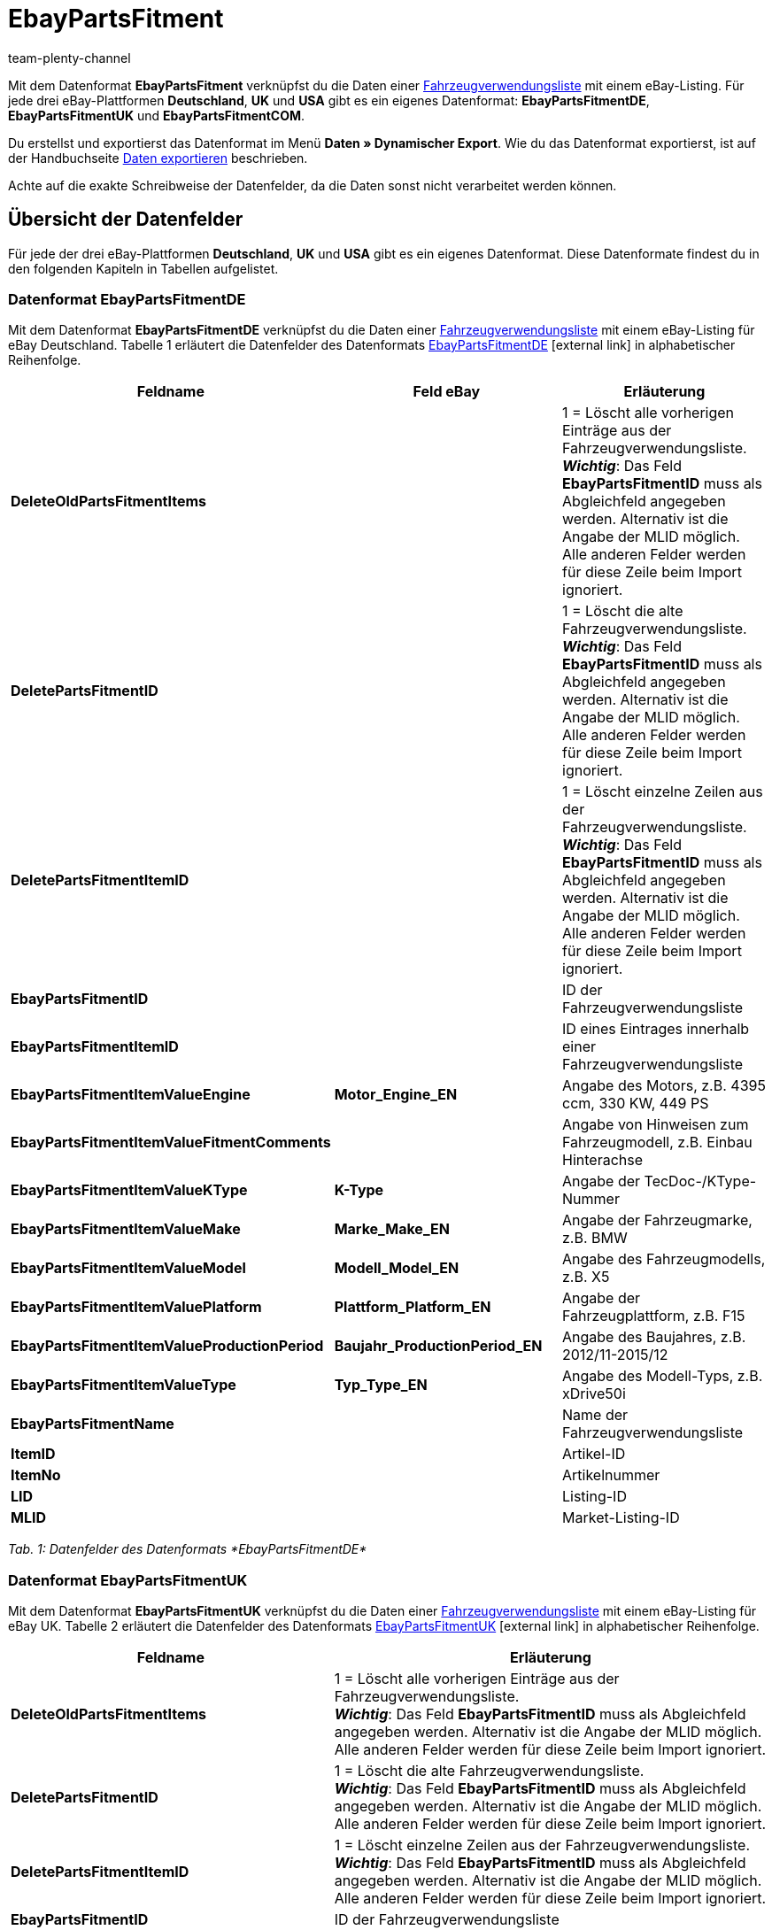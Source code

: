 = EbayPartsFitment
:keywords:
:description: Datenformat EbayPartsFitment
:page-index: false
:id: KDY7WIN
:author: team-plenty-channel

Mit dem Datenformat *EbayPartsFitment* verknüpfst du die Daten einer xref:maerkte:ebay-einrichten.adoc#1600[Fahrzeugverwendungsliste] mit einem eBay-Listing. Für jede drei eBay-Plattformen *Deutschland*, *UK* und *USA* gibt es ein eigenes Datenformat: *EbayPartsFitmentDE*, *EbayPartsFitmentUK* und *EbayPartsFitmentCOM*.

Du erstellst und exportierst das Datenformat im Menü *Daten » Dynamischer Export*. Wie du das Datenformat exportierst, ist auf der Handbuchseite xref:daten:daten-exportieren.adoc#[Daten exportieren] beschrieben.

Achte auf die exakte Schreibweise der Datenfelder, da die Daten sonst nicht verarbeitet werden können.

== Übersicht der Datenfelder

Für jede der drei eBay-Plattformen *Deutschland*, *UK* und *USA* gibt es ein eigenes Datenformat. Diese Datenformate findest du in den folgenden Kapiteln in Tabellen aufgelistet.

=== Datenformat EbayPartsFitmentDE

Mit dem Datenformat *EbayPartsFitmentDE* verknüpfst du die Daten einer xref:maerkte:ebay-einrichten.adoc#1600[Fahrzeugverwendungsliste] mit einem eBay-Listing für eBay Deutschland. Tabelle 1 erläutert die Datenfelder des Datenformats link:http://pages.ebay.de/help/sell/contextual/master-vehicle-list-manually.html[EbayPartsFitmentDE^]{nbsp}icon:external-link[] in alphabetischer Reihenfolge.

[cols="1,3,3"]
|====
|Feldname |Feld eBay |Erläuterung

| *DeleteOldPartsFitmentItems*
|
|1 = Löscht alle vorherigen Einträge aus der Fahrzeugverwendungsliste. +
*__Wichtig__*: Das Feld *EbayPartsFitmentID* muss als Abgleichfeld angegeben werden. Alternativ ist die Angabe der MLID möglich. +
Alle anderen Felder werden für diese Zeile beim Import ignoriert.

| *DeletePartsFitmentID*
|
|1 = Löscht die alte Fahrzeugverwendungsliste. +
*__Wichtig__*: Das Feld *EbayPartsFitmentID* muss als Abgleichfeld angegeben werden. Alternativ ist die Angabe der MLID möglich. +
Alle anderen Felder werden für diese Zeile beim Import ignoriert.

| *DeletePartsFitmentItemID*
|
|1 = Löscht einzelne Zeilen aus der Fahrzeugverwendungsliste. +
*__Wichtig__*: Das Feld *EbayPartsFitmentID* muss als Abgleichfeld angegeben werden. Alternativ ist die Angabe der MLID möglich. +
Alle anderen Felder werden für diese Zeile beim Import ignoriert.

| *EbayPartsFitmentID*
|
|ID der Fahrzeugverwendungsliste

| *EbayPartsFitmentItemID*
|
|ID eines Eintrages innerhalb einer Fahrzeugverwendungsliste

| *EbayPartsFitmentItemValueEngine*
| *Motor_Engine_EN*
|Angabe des Motors, z.B. 4395 ccm, 330 KW, 449 PS

| *EbayPartsFitmentItemValueFitmentComments*
|
|Angabe von Hinweisen zum Fahrzeugmodell, z.B. Einbau Hinterachse

| *EbayPartsFitmentItemValueKType*
| *K-Type*
|Angabe der TecDoc-/KType-Nummer

| *EbayPartsFitmentItemValueMake*
| *Marke_Make_EN*
|Angabe der Fahrzeugmarke, z.B. BMW

| *EbayPartsFitmentItemValueModel*
| *Modell_Model_EN*
|Angabe des Fahrzeugmodells, z.B. X5

| *EbayPartsFitmentItemValuePlatform*
| *Plattform_Platform_EN*
|Angabe der Fahrzeugplattform, z.B. F15

| *EbayPartsFitmentItemValueProductionPeriod*
| *Baujahr_ProductionPeriod_EN*
|Angabe des Baujahres, z.B. 2012/11-2015/12

| *EbayPartsFitmentItemValueType*
| *Typ_Type_EN*
|Angabe des Modell-Typs, z.B. xDrive50i

| *EbayPartsFitmentName*
|
|Name der Fahrzeugverwendungsliste

| *ItemID*
|
|Artikel-ID

| *ItemNo*
|
|Artikelnummer

| *LID*
|
|Listing-ID

| *MLID*
|
|Market-Listing-ID
|====

__Tab. 1: Datenfelder des Datenformats *EbayPartsFitmentDE*__

=== Datenformat EbayPartsFitmentUK

Mit dem Datenformat *EbayPartsFitmentUK* verknüpfst du die Daten einer xref:maerkte:ebay-einrichten.adoc#1600[Fahrzeugverwendungsliste] mit einem eBay-Listing für eBay UK. Tabelle 2 erläutert die Datenfelder des Datenformats link:http://pages.ebay.co.uk/help/sell/contextual/master-vehicle-list-manually.html[EbayPartsFitmentUK^]{nbsp}icon:external-link[] in alphabetischer Reihenfolge.

[cols="1,3"]
|====
|Feldname |Erläuterung

| *DeleteOldPartsFitmentItems*
|1 = Löscht alle vorherigen Einträge aus der Fahrzeugverwendungsliste. +
*__Wichtig__*: Das Feld *EbayPartsFitmentID* muss als Abgleichfeld angegeben werden. Alternativ ist die Angabe der MLID möglich. +
Alle anderen Felder werden für diese Zeile beim Import ignoriert.

| *DeletePartsFitmentID*
|1 = Löscht die alte Fahrzeugverwendungsliste. +
*__Wichtig__*: Das Feld *EbayPartsFitmentID* muss als Abgleichfeld angegeben werden. Alternativ ist die Angabe der MLID möglich. +
Alle anderen Felder werden für diese Zeile beim Import ignoriert.

| *DeletePartsFitmentItemID*
|1 = Löscht einzelne Zeilen aus der Fahrzeugverwendungsliste. +
*__Wichtig__*: Das Feld *EbayPartsFitmentID* muss als Abgleichfeld angegeben werden. Alternativ ist die Angabe der MLID möglich. +
Alle anderen Felder werden für diese Zeile beim Import ignoriert.

| *EbayPartsFitmentID*
|ID der Fahrzeugverwendungsliste

| *EbayPartsFitmentItemID*
|ID eines Eintrages innerhalb einer Fahrzeugverwendungsliste

| *EbayPartsFitmentItemValueBodystyle*
|Angabe der Karosserie, z.B. SUV

| *EbayPartsFitmentItemValueCarMake*
|Angabe der Fahrzeugmarke, z.B BMW

| *EbayPartsFitmentItemValueCarsType*
|ID eines Eintrages innerhalb einer Fahrzeugverwendungsliste

| *EbayPartsFitmentItemValueCarsYear*
|Angabe des Baujahres, z.B. 2015

| *EbayPartsFitmentItemValueEngine*
|Angabe des Motors, z.B. 4395 ccm, 330 KW, 449 PS

| *EbayPartsFitmentItemValueFitmentComments*
|Angabe von Hinweisen zum Fahrzeugmodell, z.B. Einbau Hinterachse

| *EbayPartsFitmentItemValueKType*
|Angabe der TecDoc-/KType-Nummer

| *EbayPartsFitmentItemValueModel*
|Angabe des Fahrzeugmodells, z.B. X5

| *EbayPartsFitmentItemValueVariant*
|Angabe der Fahrzeugvariante, z.B. F15 [2013-2015] SUV

| *EbayPartsFitmentName*
|Name der Fahrzeugverwendungsliste

| *ItemID*
|Artikel-ID

| *ItemNo*
|Artikelnummer

| *LID*
|Listing-ID

| *MLID*
|Market-Listing-ID
|====

__Tab. 2: Datenfelder Datenformats *EbayPartsFitmentUK*__

=== Datenformat EbayPartsFitmentCOM

Mit dem Datenformat *EbayPartsFitmentCOM* verknüpfst du die Daten einer xref:maerkte:ebay-einrichten.adoc#1600[Fahrzeugverwendungsliste] mit einem eBay-Listing für eBay USA. Tabelle 3 erläutert die Datenfelder des Datenformats link:http://pages.ebay.com/motors/compatibility/download.html[EbayPartsFitmentCOM^]{nbsp}icon:external-link[] in alphabetischer Reihenfolge.

[cols="1,3"]
|====
|Feldname |Erläuterung

| *DeleteOldPartsFitmentItems*
|1 = Löscht alle vorherigen Einträge aus der Fahrzeugverwendungsliste. +
*__Wichtig__*: Das Feld *EbayPartsFitmentID* muss als Abgleichfeld angegeben werden. Alternativ ist die Angabe der MLID möglich. +
Alle anderen Felder werden für diese Zeile beim Import ignoriert.

| *DeletePartsFitmentID*
|1 = Löscht die alte Fahrzeugverwendungsliste. +
*__Wichtig__*: Das Feld *EbayPartsFitmentID* muss als Abgleichfeld angegeben werden. Alternativ ist die Angabe der MLID möglich. +
Alle anderen Felder werden für diese Zeile beim Import ignoriert.

| *DeletePartsFitmentItemID*
|1 = Löscht einzelne Zeilen aus der Fahrzeugverwendungsliste. +
*__Wichtig__*: Das Feld *EbayPartsFitmentID* muss als Abgleichfeld angegeben werden. Alternativ ist die Angabe der MLID möglich. +
Alle anderen Felder werden für diese Zeile beim Import ignoriert.

| *EbayPartsFitmentID*
|ID der Fahrzeugverwendungsliste

| *EbayPartsFitmentItemID*
|ID eines Eintrages innerhalb einer Fahrzeugverwendungsliste

| *EbayPartsFitmentItemValueEngine*
|Angabe des Motors, z.B. 4.4L 4395CC V8 GAS DOHC Turbocharged

| *EbayPartsFitmentItemValueFitmentComments*
|Angabe von Hinweisen zum Fahrzeugmodell, z.B. Einbau Hinterachse

| *EbayPartsFitmentItemValueKType*
|Angabe der TecDoc-/KType-Nummer

| *EbayPartsFitmentItemValueMake*
|Angabe der Fahrzeugmarke, z.B. BMW

| *EbayPartsFitmentItemValueModel*
|Angabe des Fahrzeugmodells, z.B.X5

| *EbayPartsFitmentItemValueTrim*
|Angabe der Fahrzeugkarosserie, z.B. xDrive50i Sport Utility 4-Door

| *EbayPartsFitmentItemValueYear*
|Angabe des Baujahres, z.B. 2015

| *EbayPartsFitmentName*
|Name der Fahrzeugverwendungsliste

| *ItemID*
|Artikel-ID

| *ItemNo*
|Artikelnummer

| *LID*
|Listing-ID

| *MLID*
|Market-Listing-ID
|====

__Tab. 3: Datenfelder des Datenformats *EbayPartsFitmentCOM*__

== Übersicht der Abgleichfelder

Die in Tabelle 4 aufgelisteten Datenfelder stehen bei allen drei Datenformaten zum xref:daten:daten-importieren.adoc#25[Datenabgleich] zur Verfügung. Bei Pflichtabgleichfeldern (P) muss für die *Importaktion* die Option *Abgleich* gewählt werden.

[cols="1,3,3"]
|====
|Feldname |Erläuterung |Abgleichfeld

| *EbayPartsFitmentID*
|ID der Fahrzeugverwendungsliste
|P

| *EbayPartsFitmentItemID*
|ID eines Eintrags innerhalb der Fahrzeugverwendungsliste
|P

| *MLID*
|Market-Listing-ID
|Alternative zu *EbayPartsFitmentID*
|====

__Tab. 4: Datenfelder mit Einstellung auf die Option *Abgleich*__
